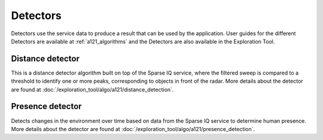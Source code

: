 Detectors
=========

Detectors use the service data to produce a result that can be used by the application. User guides for the different Detectors are available at :ref:`a121_algorithms` and the Detectors are also available in the Exploration Tool.

Distance detector
----------------------

This is a distance detector algorithm built on top of the Sparse IQ service, where the filtered sweep is compared to a threshold to identify one or more peaks, corresponding to objects in front of the radar. More details about the detector are found at :doc:`/exploration_tool/algo/a121/distance_detection`.

Presence detector
-----------------

Detects changes in the environment over time based on data from the Sparse IQ service to determine human presence. More details about the detector are found at :doc:`/exploration_tool/algo/a121/presence_detection`.
